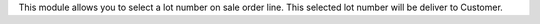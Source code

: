This module allows you to select a lot number on sale order line. This selected lot number will be deliver to Customer.
